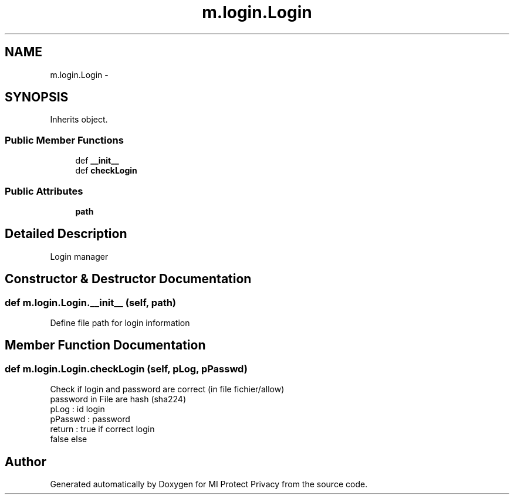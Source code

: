 .TH "m.login.Login" 3 "Thu Apr 3 2014" "Version 1.0" "MI Protect Privacy" \" -*- nroff -*-
.ad l
.nh
.SH NAME
m.login.Login \- 
.SH SYNOPSIS
.br
.PP
.PP
Inherits object\&.
.SS "Public Member Functions"

.in +1c
.ti -1c
.RI "def \fB__init__\fP"
.br
.ti -1c
.RI "def \fBcheckLogin\fP"
.br
.in -1c
.SS "Public Attributes"

.in +1c
.ti -1c
.RI "\fBpath\fP"
.br
.in -1c
.SH "Detailed Description"
.PP 

.PP
.nf
Login manager

.fi
.PP
 
.SH "Constructor & Destructor Documentation"
.PP 
.SS "def m\&.login\&.Login\&.__init__ (self, path)"

.PP
.nf
Define file path for login information

.fi
.PP
 
.SH "Member Function Documentation"
.PP 
.SS "def m\&.login\&.Login\&.checkLogin (self, pLog, pPasswd)"

.PP
.nf
Check if login and password are correct (in file fichier/allow)
password in File are hash (sha224)
pLog : id login
pPasswd : password
return : true if correct login
false else

.fi
.PP
 

.SH "Author"
.PP 
Generated automatically by Doxygen for MI Protect Privacy from the source code\&.
